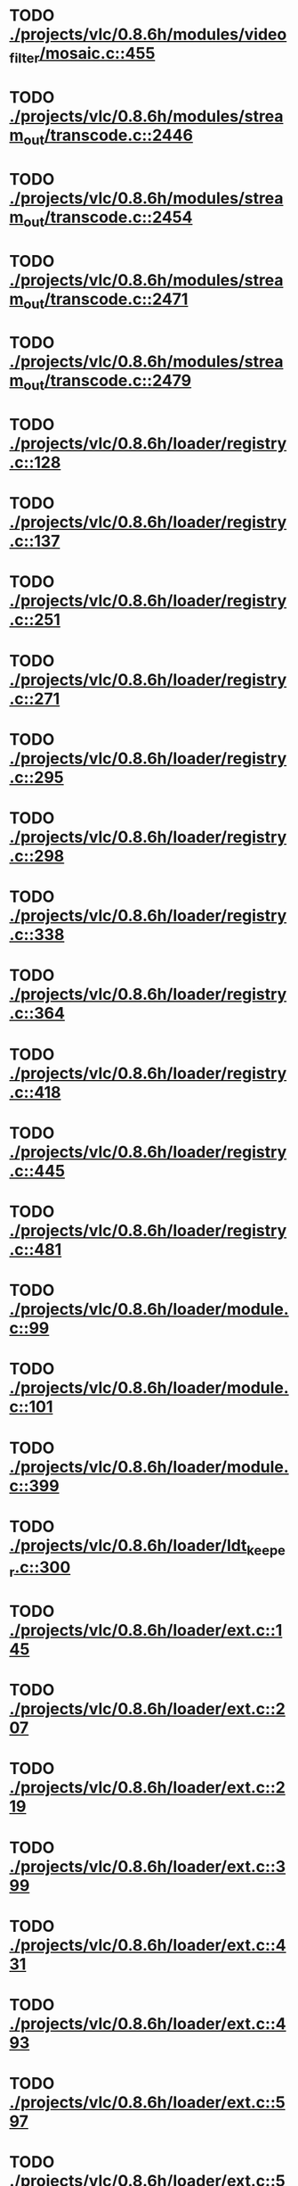 * TODO [[view:./projects/vlc/0.8.6h/modules/video_filter/mosaic.c::face=ovl-face1::linb=455::colb=45::cole=57][ ./projects/vlc/0.8.6h/modules/video_filter/mosaic.c::455]]
* TODO [[view:./projects/vlc/0.8.6h/modules/stream_out/transcode.c::face=ovl-face1::linb=2446::colb=12::cole=22][ ./projects/vlc/0.8.6h/modules/stream_out/transcode.c::2446]]
* TODO [[view:./projects/vlc/0.8.6h/modules/stream_out/transcode.c::face=ovl-face1::linb=2454::colb=12::cole=22][ ./projects/vlc/0.8.6h/modules/stream_out/transcode.c::2454]]
* TODO [[view:./projects/vlc/0.8.6h/modules/stream_out/transcode.c::face=ovl-face1::linb=2471::colb=16::cole=26][ ./projects/vlc/0.8.6h/modules/stream_out/transcode.c::2471]]
* TODO [[view:./projects/vlc/0.8.6h/modules/stream_out/transcode.c::face=ovl-face1::linb=2479::colb=16::cole=26][ ./projects/vlc/0.8.6h/modules/stream_out/transcode.c::2479]]
* TODO [[view:./projects/vlc/0.8.6h/loader/registry.c::face=ovl-face1::linb=128::colb=5::cole=17][ ./projects/vlc/0.8.6h/loader/registry.c::128]]
* TODO [[view:./projects/vlc/0.8.6h/loader/registry.c::face=ovl-face1::linb=137::colb=5::cole=18][ ./projects/vlc/0.8.6h/loader/registry.c::137]]
* TODO [[view:./projects/vlc/0.8.6h/loader/registry.c::face=ovl-face1::linb=251::colb=4::cole=8][ ./projects/vlc/0.8.6h/loader/registry.c::251]]
* TODO [[view:./projects/vlc/0.8.6h/loader/registry.c::face=ovl-face1::linb=271::colb=5::cole=25][ ./projects/vlc/0.8.6h/loader/registry.c::271]]
* TODO [[view:./projects/vlc/0.8.6h/loader/registry.c::face=ovl-face1::linb=295::colb=4::cole=36][ ./projects/vlc/0.8.6h/loader/registry.c::295]]
* TODO [[view:./projects/vlc/0.8.6h/loader/registry.c::face=ovl-face1::linb=298::colb=5::cole=9][ ./projects/vlc/0.8.6h/loader/registry.c::298]]
* TODO [[view:./projects/vlc/0.8.6h/loader/registry.c::face=ovl-face1::linb=338::colb=5::cole=21][ ./projects/vlc/0.8.6h/loader/registry.c::338]]
* TODO [[view:./projects/vlc/0.8.6h/loader/registry.c::face=ovl-face1::linb=364::colb=5::cole=25][ ./projects/vlc/0.8.6h/loader/registry.c::364]]
* TODO [[view:./projects/vlc/0.8.6h/loader/registry.c::face=ovl-face1::linb=418::colb=7::cole=13][ ./projects/vlc/0.8.6h/loader/registry.c::418]]
* TODO [[view:./projects/vlc/0.8.6h/loader/registry.c::face=ovl-face1::linb=445::colb=8::cole=9][ ./projects/vlc/0.8.6h/loader/registry.c::445]]
* TODO [[view:./projects/vlc/0.8.6h/loader/registry.c::face=ovl-face1::linb=481::colb=7::cole=8][ ./projects/vlc/0.8.6h/loader/registry.c::481]]
* TODO [[view:./projects/vlc/0.8.6h/loader/module.c::face=ovl-face1::linb=99::colb=7::cole=11][ ./projects/vlc/0.8.6h/loader/module.c::99]]
* TODO [[view:./projects/vlc/0.8.6h/loader/module.c::face=ovl-face1::linb=101::colb=7::cole=10][ ./projects/vlc/0.8.6h/loader/module.c::101]]
* TODO [[view:./projects/vlc/0.8.6h/loader/module.c::face=ovl-face1::linb=399::colb=8::cole=10][ ./projects/vlc/0.8.6h/loader/module.c::399]]
* TODO [[view:./projects/vlc/0.8.6h/loader/ldt_keeper.c::face=ovl-face1::linb=300::colb=26::cole=40][ ./projects/vlc/0.8.6h/loader/ldt_keeper.c::300]]
* TODO [[view:./projects/vlc/0.8.6h/loader/ext.c::face=ovl-face1::linb=145::colb=8::cole=12][ ./projects/vlc/0.8.6h/loader/ext.c::145]]
* TODO [[view:./projects/vlc/0.8.6h/loader/ext.c::face=ovl-face1::linb=207::colb=7::cole=13][ ./projects/vlc/0.8.6h/loader/ext.c::207]]
* TODO [[view:./projects/vlc/0.8.6h/loader/ext.c::face=ovl-face1::linb=219::colb=7::cole=13][ ./projects/vlc/0.8.6h/loader/ext.c::219]]
* TODO [[view:./projects/vlc/0.8.6h/loader/ext.c::face=ovl-face1::linb=399::colb=4::cole=6][ ./projects/vlc/0.8.6h/loader/ext.c::399]]
* TODO [[view:./projects/vlc/0.8.6h/loader/ext.c::face=ovl-face1::linb=431::colb=7::cole=9][ ./projects/vlc/0.8.6h/loader/ext.c::431]]
* TODO [[view:./projects/vlc/0.8.6h/loader/ext.c::face=ovl-face1::linb=493::colb=7::cole=14][ ./projects/vlc/0.8.6h/loader/ext.c::493]]
* TODO [[view:./projects/vlc/0.8.6h/loader/ext.c::face=ovl-face1::linb=597::colb=7::cole=10][ ./projects/vlc/0.8.6h/loader/ext.c::597]]
* TODO [[view:./projects/vlc/0.8.6h/loader/ext.c::face=ovl-face1::linb=599::colb=23::cole=27][ ./projects/vlc/0.8.6h/loader/ext.c::599]]
* TODO [[view:./projects/vlc/0.8.6h/loader/ext.c::face=ovl-face1::linb=604::colb=7::cole=11][ ./projects/vlc/0.8.6h/loader/ext.c::604]]
* TODO [[view:./projects/vlc/0.8.6h/loader/ext.c::face=ovl-face1::linb=634::colb=7::cole=9][ ./projects/vlc/0.8.6h/loader/ext.c::634]]
* TODO [[view:./projects/vlc/0.8.6h/loader/ext.c::face=ovl-face1::linb=636::colb=7::cole=11][ ./projects/vlc/0.8.6h/loader/ext.c::636]]
* TODO [[view:./projects/vlc/0.8.6h/loader/ext.c::face=ovl-face1::linb=640::colb=4::cole=11][ ./projects/vlc/0.8.6h/loader/ext.c::640]]
* TODO [[view:./projects/vlc/0.8.6h/loader/win32.c::face=ovl-face1::linb=277::colb=7::cole=11][ ./projects/vlc/0.8.6h/loader/win32.c::277]]
* TODO [[view:./projects/vlc/0.8.6h/loader/win32.c::face=ovl-face1::linb=309::colb=7::cole=11][ ./projects/vlc/0.8.6h/loader/win32.c::309]]
* TODO [[view:./projects/vlc/0.8.6h/loader/win32.c::face=ovl-face1::linb=427::colb=8::cole=14][ ./projects/vlc/0.8.6h/loader/win32.c::427]]
* TODO [[view:./projects/vlc/0.8.6h/loader/win32.c::face=ovl-face1::linb=478::colb=8::cole=14][ ./projects/vlc/0.8.6h/loader/win32.c::478]]
* TODO [[view:./projects/vlc/0.8.6h/loader/win32.c::face=ovl-face1::linb=559::colb=32::cole=35][ ./projects/vlc/0.8.6h/loader/win32.c::559]]
* TODO [[view:./projects/vlc/0.8.6h/loader/win32.c::face=ovl-face1::linb=565::colb=32::cole=35][ ./projects/vlc/0.8.6h/loader/win32.c::565]]
* TODO [[view:./projects/vlc/0.8.6h/loader/win32.c::face=ovl-face1::linb=1235::colb=7::cole=8][ ./projects/vlc/0.8.6h/loader/win32.c::1235]]
* TODO [[view:./projects/vlc/0.8.6h/loader/win32.c::face=ovl-face1::linb=1285::colb=7::cole=8][ ./projects/vlc/0.8.6h/loader/win32.c::1285]]
* TODO [[view:./projects/vlc/0.8.6h/loader/win32.c::face=ovl-face1::linb=1585::colb=7::cole=12][ ./projects/vlc/0.8.6h/loader/win32.c::1585]]
* TODO [[view:./projects/vlc/0.8.6h/loader/win32.c::face=ovl-face1::linb=1599::colb=7::cole=12][ ./projects/vlc/0.8.6h/loader/win32.c::1599]]
* TODO [[view:./projects/vlc/0.8.6h/loader/win32.c::face=ovl-face1::linb=1610::colb=7::cole=12][ ./projects/vlc/0.8.6h/loader/win32.c::1610]]
* TODO [[view:./projects/vlc/0.8.6h/loader/win32.c::face=ovl-face1::linb=1631::colb=8::cole=9][ ./projects/vlc/0.8.6h/loader/win32.c::1631]]
* TODO [[view:./projects/vlc/0.8.6h/loader/win32.c::face=ovl-face1::linb=1668::colb=7::cole=8][ ./projects/vlc/0.8.6h/loader/win32.c::1668]]
* TODO [[view:./projects/vlc/0.8.6h/loader/win32.c::face=ovl-face1::linb=1685::colb=8::cole=12][ ./projects/vlc/0.8.6h/loader/win32.c::1685]]
* TODO [[view:./projects/vlc/0.8.6h/loader/win32.c::face=ovl-face1::linb=1734::colb=7::cole=9][ ./projects/vlc/0.8.6h/loader/win32.c::1734]]
* TODO [[view:./projects/vlc/0.8.6h/loader/win32.c::face=ovl-face1::linb=1872::colb=8::cole=18][ ./projects/vlc/0.8.6h/loader/win32.c::1872]]
* TODO [[view:./projects/vlc/0.8.6h/loader/win32.c::face=ovl-face1::linb=2310::colb=12::cole=13][ ./projects/vlc/0.8.6h/loader/win32.c::2310]]
* TODO [[view:./projects/vlc/0.8.6h/loader/win32.c::face=ovl-face1::linb=2320::colb=8::cole=10][ ./projects/vlc/0.8.6h/loader/win32.c::2320]]
* TODO [[view:./projects/vlc/0.8.6h/loader/win32.c::face=ovl-face1::linb=2920::colb=7::cole=13][ ./projects/vlc/0.8.6h/loader/win32.c::2920]]
* TODO [[view:./projects/vlc/0.8.6h/loader/win32.c::face=ovl-face1::linb=3261::colb=8::cole=24][ ./projects/vlc/0.8.6h/loader/win32.c::3261]]
* TODO [[view:./projects/vlc/0.8.6h/loader/win32.c::face=ovl-face1::linb=3891::colb=7::cole=13][ ./projects/vlc/0.8.6h/loader/win32.c::3891]]
* TODO [[view:./projects/vlc/0.8.6h/loader/win32.c::face=ovl-face1::linb=3906::colb=7::cole=13][ ./projects/vlc/0.8.6h/loader/win32.c::3906]]
* TODO [[view:./projects/vlc/0.8.6h/loader/win32.c::face=ovl-face1::linb=3921::colb=8::cole=14][ ./projects/vlc/0.8.6h/loader/win32.c::3921]]
* TODO [[view:./projects/vlc/0.8.6h/loader/win32.c::face=ovl-face1::linb=5261::colb=7::cole=14][ ./projects/vlc/0.8.6h/loader/win32.c::5261]]
* TODO [[view:./projects/vlc/0.8.6h/loader/win32.c::face=ovl-face1::linb=5326::colb=7::cole=14][ ./projects/vlc/0.8.6h/loader/win32.c::5326]]
* TODO [[view:./projects/vlc/0.8.6h/loader/win32.c::face=ovl-face1::linb=5331::colb=7::cole=11][ ./projects/vlc/0.8.6h/loader/win32.c::5331]]
* TODO [[view:./projects/vlc/0.8.6h/loader/driver.c::face=ovl-face1::linb=98::colb=7::cole=11][ ./projects/vlc/0.8.6h/loader/driver.c::98]]
